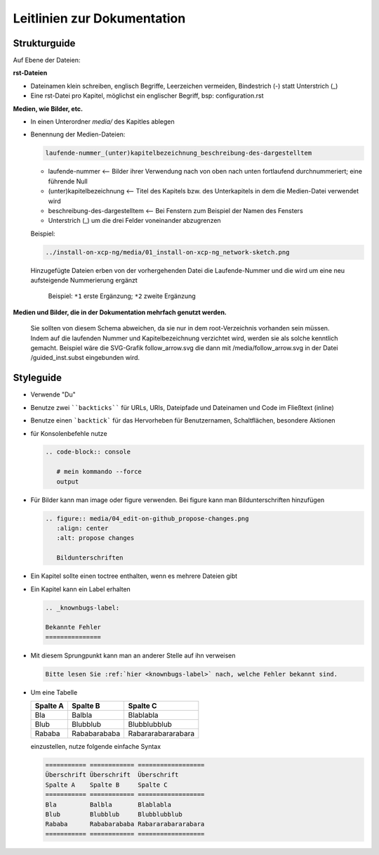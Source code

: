 .. _guidelines-label:

Leitlinien zur Dokumentation
============================


Strukturguide
-------------

Auf Ebene der Dateien:

**rst-Dateien**

- Dateinamen klein schreiben, englisch Begriffe, Leerzeichen vermeiden, Bindestrich (-) statt Unterstrich (_)
- Eine rst-Datei pro Kapitel, möglichst ein englischer Begriff, bsp: configuration.rst

**Medien, wie Bilder, etc.**

- In einen Unterordner `media/` des Kapitles ablegen
- Benennung der Medien-Dateien:

  .. code-block:: rst

     laufende-nummer_(unter)kapitelbezeichnung_beschreibung-des-dargestelltem
  
  -  laufende-nummer <-- Bilder ihrer Verwendung nach von oben nach unten fortlaufend durchnummeriert; eine führende Null
  -  (unter)kapitelbezeichnung <-- Titel des Kapitels bzw. des Unterkapitels in dem die Medien-Datei verwendet wird
  -  beschreibung-des-dargestelltem <-- Bei Fenstern zum Beispiel der Namen des Fensters
  -  Unterstrich (_) um die drei Felder voneinander abzugrenzen
  
  
  Beispiel: 
  
  .. code-block:: rst

     ../install-on-xcp-ng/media/01_install-on-xcp-ng_network-sketch.png

  
  Hinzugefügte Dateien erben von der vorhergehenden Datei die Laufende-Nummer und die wird um eine neu aufsteigende Nummerierung ergänzt
		  
     .. figure:: media/09_guedelines_view-of-the-file-structure.png
        :align: center
        :alt: propose changes
        
        Beispiel:  ``*1`` erste Ergänzung; ``*2`` zweite Ergänzung

**Medien und Bilder, die in der Dokumentation mehrfach genutzt werden.**

  Sie sollten von diesem Schema abweichen, da sie nur in dem root-Verzeichnis vorhanden sein müssen. Indem auf die laufenden Nummer und Kapitelbezeichnung verzichtet wird, werden sie als solche kenntlich gemacht. Beispiel wäre die SVG-Grafik follow_arrow.svg die dann mit /media/follow_arrow.svg in der Datei /guided_inst.subst eingebunden wird.
  
Styleguide
----------

- Verwende "Du"
- Benutze zwei ````backticks```` für URLs, URIs, Dateipfade und Dateinamen und Code im Fließtext (inline)
- Benutze einen ```backtick``` für das Hervorheben für Benutzernamen, Schaltflächen, besondere Aktionen
- für Konsolenbefehle nutze

  .. code-block:: rst

     .. code-block:: console

	# mein kommando --force
	output

- Für Bilder kann man image oder figure verwenden. Bei figure kann man Bildunterschriften hinzufügen

  .. code-block:: rst
		  
     .. figure:: media/04_edit-on-github_propose-changes.png
        :align: center
        :alt: propose changes

	Bildunterschriften 


- Ein Kapitel sollte einen toctree enthalten, wenn es mehrere Dateien gibt

- Ein Kapitel kann ein Label erhalten

  .. code-block:: rst

     .. _knownbugs-label:

     Bekannte Fehler
     ===============

- Mit diesem Sprungpunkt kann man an anderer Stelle auf ihn verweisen

  .. code-block:: rst

     Bitte lesen Sie :ref:`hier <knownbugs-label>` nach, welche Fehler bekannt sind.

- Um eine Tabelle
     
  =========== ============ ==================
  Spalte A    Spalte B     Spalte C
  =========== ============ ==================
  Bla         Balbla       Blablabla
  Blub        Blubblub     Blubblubblub
  Rababa      Rababarababa Rabararabararabara
  =========== ============ ==================
  
  einzustellen, nutze folgende einfache Syntax
  
  .. code-block:: rst

     =========== ============ ==================
     Überschrift Überschrift  Überschrift 
     Spalte A    Spalte B     Spalte C
     =========== ============ ==================
     Bla         Balbla       Blablabla
     Blub        Blubblub     Blubblubblub
     Rababa      Rababarababa Rabararabararabara
     =========== ============ ==================

